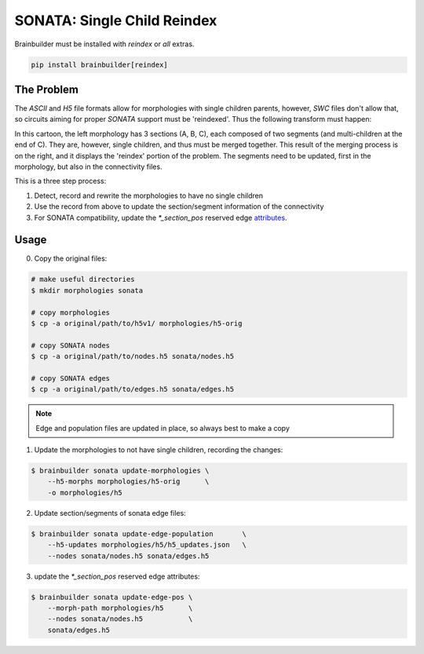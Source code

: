 SONATA: Single Child Reindex
============================
Brainbuilder must be installed with `reindex` or `all` extras.

.. code-block:: bash

    pip install brainbuilder[reindex]

The Problem
-----------

The `ASCII` and `H5` file formats allow for morphologies with single children parents, however, `SWC` files don't allow that, so circuits aiming for proper `SONATA` support must be 'reindexed'.
Thus the following transform must happen:

.. image:: _ static/reindex_morphology.svg

In this cartoon, the left morphology has 3 sections (A, B, C), each composed of two segments (and multi-children at the end of C).
They are, however, single children, and thus must be merged together.
This result of the merging process is on the right, and it displays the 'reindex' portion of the problem.
The segments need to be updated, first in the morphology, but also in the connectivity files.


This is a three step process:

#. Detect, record and rewrite the morphologies to have no single children
#. Use the record from above to update the section/segment information of the connectivity
#. For SONATA compatibility, update the `*_section_pos` reserved edge attributes_.

Usage
-----

0. Copy the original files:

.. code-block:: bash

    # make useful directories
    $ mkdir morphologies sonata

    # copy morphologies
    $ cp -a original/path/to/h5v1/ morphologies/h5-orig

    # copy SONATA nodes
    $ cp -a original/path/to/nodes.h5 sonata/nodes.h5

    # copy SONATA edges
    $ cp -a original/path/to/edges.h5 sonata/edges.h5


.. note::

    Edge and population files are updated in place, so always best to make a copy


1. Update the morphologies to not have single children, recording the changes:

.. code-block:: bash

    $ brainbuilder sonata update-morphologies \
        --h5-morphs morphologies/h5-orig      \
        -o morphologies/h5


2. Update section/segments of sonata edge files:

.. code-block:: bash

    $ brainbuilder sonata update-edge-population       \
        --h5-updates morphologies/h5/h5_updates.json   \
        --nodes sonata/nodes.h5 sonata/edges.h5


3. update the `*_section_pos` reserved edge attributes:

.. code-block:: bash

    $ brainbuilder sonata update-edge-pos \
        --morph-path morphologies/h5      \
        --nodes sonata/nodes.h5           \
        sonata/edges.h5


.. _attributes: https://github.com/AllenInstitute/sonata/blob/master/docs/SONATA_DEVELOPER_GUIDE.md#edges---optional-reserved-attributes
